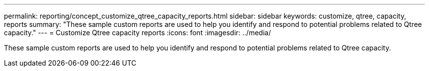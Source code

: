 ---
permalink: reporting/concept_customize_qtree_capacity_reports.html
sidebar: sidebar
keywords: customize, qtree, capacity, reports
summary: "These sample custom reports are used to help you identify and respond to potential problems related to Qtree capacity."
---
= Customize Qtree capacity reports
:icons: font
:imagesdir: ../media/

[.lead]
These sample custom reports are used to help you identify and respond to potential problems related to Qtree capacity.
// 2025-6-11, OTHERDOC-133